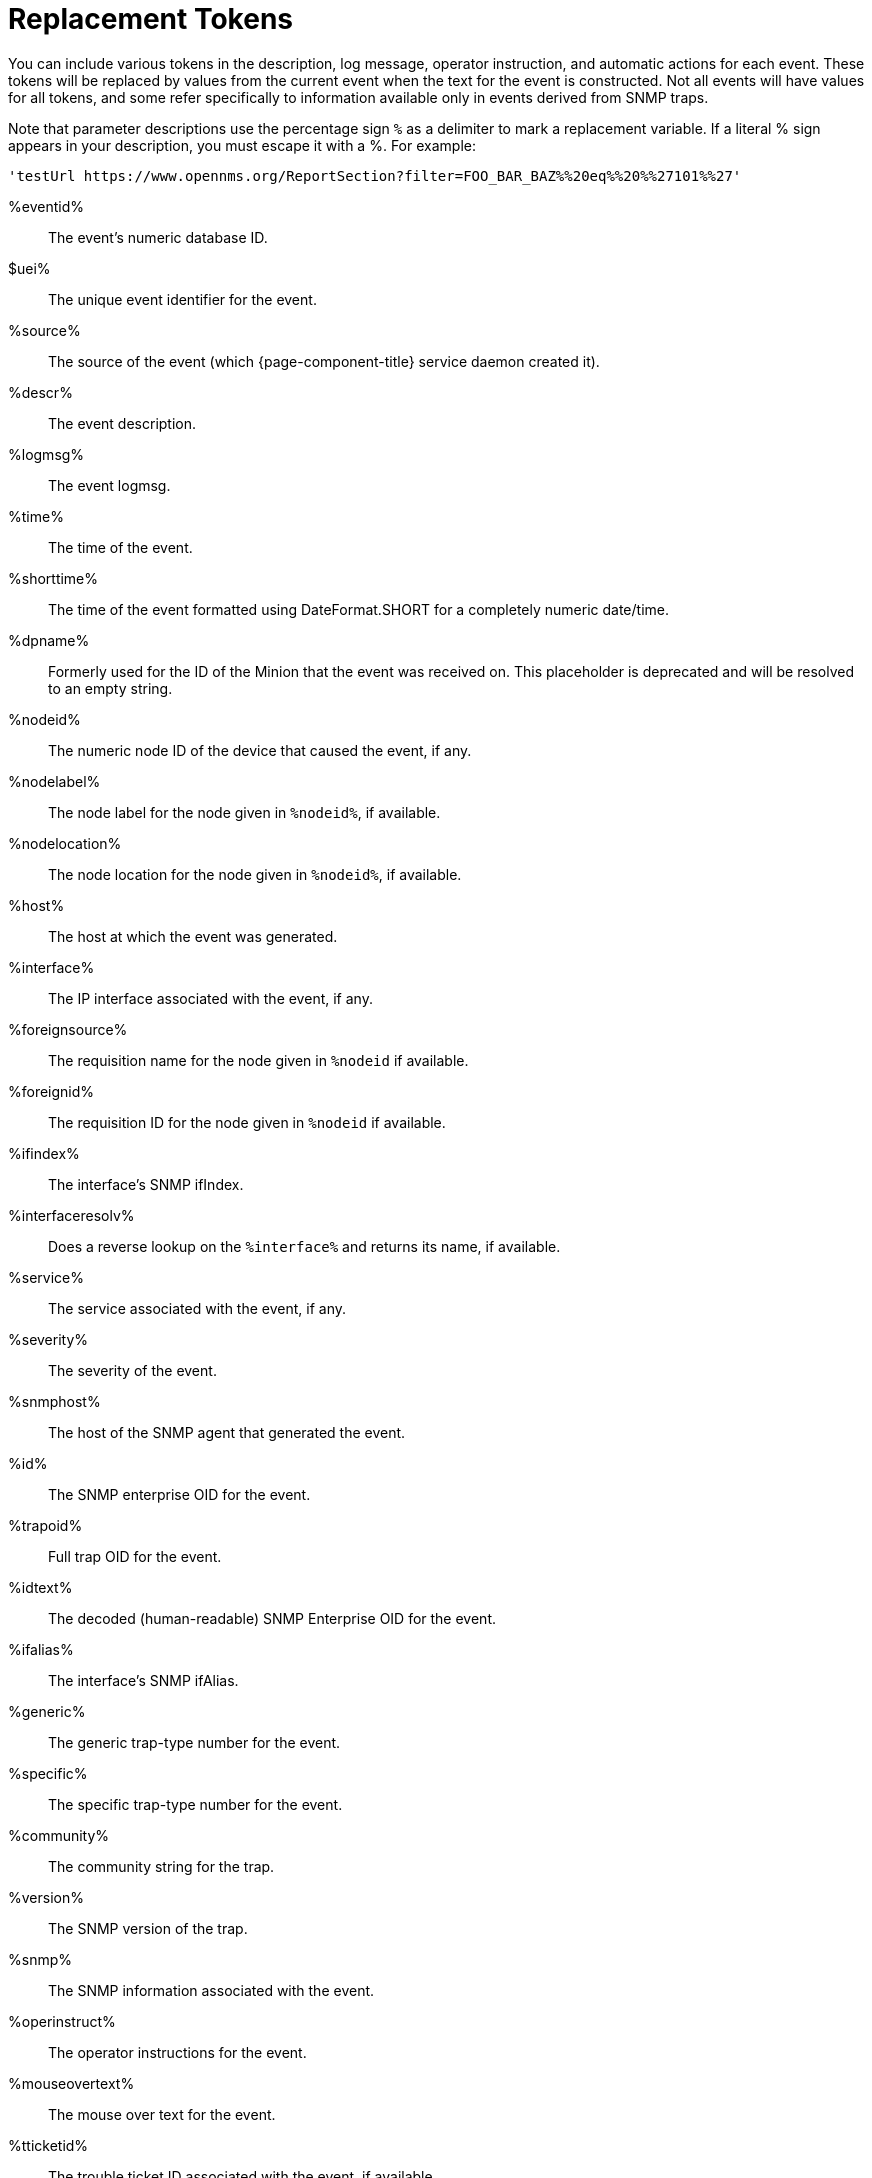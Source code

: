 
[[ga-events-tokens]]
= Replacement Tokens

You can include various tokens in the description, log message, operator instruction, and automatic actions for each event.
These tokens will be replaced by values from the current event when the text for the event is constructed.
Not all events will have values for all tokens, and some refer specifically to information available only in events derived from SNMP traps.

Note that parameter descriptions use the percentage sign `%` as a delimiter to mark a replacement variable.
If a literal % sign appears in your description, you must escape it with a %.
For example:

`'testUrl \https://www.opennms.org/ReportSection?filter=FOO_BAR_BAZ%%20eq%%20%%27101%%27'`

%eventid%::
    The event's numeric database ID.
$uei%::
    The unique event identifier for the event.
%source%::
    The source of the event (which {page-component-title} service daemon created it).
%descr%::
    The event description.
%logmsg%::
    The event logmsg.
%time%::
    The time of the event.
%shorttime%::
    The time of the event formatted using DateFormat.SHORT for a completely numeric date/time.
%dpname%::
    Formerly used for the ID of the Minion that the event was received on.
    This placeholder is deprecated and will be resolved to an empty string.
%nodeid%::
    The numeric node ID of the device that caused the event, if any.
%nodelabel%::
    The node label for the node given in `%nodeid%`, if available.
%nodelocation%::
    The node location for the node given in `%nodeid%`, if available.
%host%::
    The host at which the event was generated.
%interface%::
    The IP interface associated with the event, if any.
%foreignsource%::
    The requisition name for the node given in `%nodeid` if available.
%foreignid%::
    The requisition ID for the node given in `%nodeid` if available.
%ifindex%::
    The interface's SNMP ifIndex.
%interfaceresolv%::
    Does a reverse lookup on the `%interface%` and returns its name, if available.
%service%::
    The service associated with the event, if any.
%severity%::
    The severity of the event.
%snmphost%::
    The host of the SNMP agent that generated the event.
%id%::
    The SNMP enterprise OID for the event.
%trapoid%::
    Full trap OID for the event.
%idtext%::
    The decoded (human-readable) SNMP Enterprise OID for the event.
%ifalias%::
    The interface's SNMP ifAlias.
%generic%::
    The generic trap-type number for the event.
%specific%::
    The specific trap-type number for the event.
%community%::
    The community string for the trap.
%version%::
    The SNMP version of the trap.
%snmp%::
    The SNMP information associated with the event.
%operinstruct%::
    The operator instructions for the event.
%mouseovertext%::
    The mouse over text for the event.
%tticketid%::
    The trouble ticket ID associated with the event, if available.
%primaryinterface%::
The primary interface IP address for the node given in `%nodeid%`, if available.

CAUTION: The use of multiple Minions in one location can break the alarm life-cycle for a some {page-component-title} features.
To avoid this problem, the `%dpname%` value can always be replaced by an empty string by setting `org.opennms.netmgt.eventd.cleardpname=true` in `$\{OPENNMS_HOME}/etc/opennms.properties.d/events.properties`.

== Asset tokens
A node may have additional asset records stored for it.
You can access these records using the `asset` replacement token, which takes the form:

%asset[<token>]%::
    The value of the asset field named `token`, or "Unknown" if it does not exist.

== Hardware tokens
A node may have additional hardware details stored for it.
You can access these details using the `hardware` replacement token, which takes the form:

%hardware[<token>]%::
    The hardware field `token`'s value.

== Parameter tokens
Many events carry additional information in parameters (see <<events/introduction.adoc#events, Anatomy of an Event>>).
These parameters may start life as SNMP trap variable bindings, or "varbinds" for short.
You can access event parameters using the `parm` replacement token, which takes several forms:

%parm[all]%::
    Space-separated list of all parameter values in the form `parmName1="parmValue1" parmName2="parmValue2"` and so on.
%parm[values-all]%::
    Space-separated list of all parameter values (without their names) associated with the event.
%parm[names-all]%::
    Space-separated list of all parameter names (without their values) associated with the event.
%parm[<name>]%::
    Return the value of the parameter named `<name>` if it exists.
%parm[##]%::
    Will return the total number of parameters as an integer.
%parm[#<num>]%::
    Will return the value of parameter number `<num>` (one-indexed).
%parm[name-#<num>]%::
    Will return the name of parameter number `<num>` (one-indexed).
